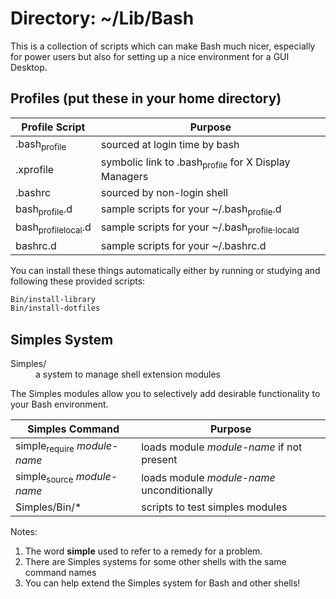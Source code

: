 * Directory: ~/Lib/Bash

This is a collection of scripts which can make Bash much nicer, especially for
power users but also for setting up a nice environment for a GUI Desktop.

** Profiles (put these in your home directory)

| Profile Script       | Purpose                                               |
|----------------------+-------------------------------------------------------|
| .bash_profile        | sourced at login time by bash                         |
| .xprofile            | symbolic link to .bash_profile for X Display Managers |
| .bashrc              | sourced by non-login shell                            |
| bash_profile.d       | sample scripts for your ~/.bash_profile.d             |
| bash_profile_local.d | sample scripts for your ~/.bash_profile._locald       |
| bashrc.d             | sample scripts for your ~/.bashrc.d                   |

You can install these things automatically either by running or studying and
following these provided scripts:
#+begin_src bash
  Bin/install-library
  Bin/install-dotfiles
#+end_src

** Simples System
   
- Simples/ ::	a system to manage shell extension modules

The Simples modules allow you to selectively add desirable functionality to your
Bash environment.

| Simples Command              | Purpose                                    |
|------------------------------+--------------------------------------------|
| simple_require /module-name/ | loads module /module-name/ if not present  |
| simple_source /module-name/  | loads module /module-name/ unconditionally |
| Simples/Bin/*                | scripts to test simples modules            |

Notes:
1. The word *simple* used to refer to a remedy for a problem.
2. There are Simples systems for some other shells with the same command names
3. You can help extend the Simples system for Bash and other shells!
